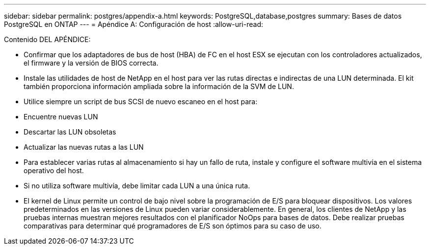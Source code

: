 ---
sidebar: sidebar 
permalink: postgres/appendix-a.html 
keywords: PostgreSQL,database,postgres 
summary: Bases de datos PostgreSQL en ONTAP 
---
= Apéndice A: Configuración de host
:allow-uri-read: 


[role="lead"]
Contenido DEL APÉNDICE:

* Confirmar que los adaptadores de bus de host (HBA) de FC en el host ESX se ejecutan con los controladores actualizados, el firmware y la versión de BIOS correcta.
* Instale las utilidades de host de NetApp en el host para ver las rutas directas e indirectas de una LUN determinada. El kit también proporciona información ampliada sobre la información de la SVM de LUN.
* Utilice siempre un script de bus SCSI de nuevo escaneo en el host para:
* Encuentre nuevas LUN
* Descartar las LUN obsoletas
* Actualizar las nuevas rutas a las LUN
* Para establecer varias rutas al almacenamiento si hay un fallo de ruta, instale y configure el software multivía en el sistema operativo del host.
* Si no utiliza software multivía, debe limitar cada LUN a una única ruta.
* El kernel de Linux permite un control de bajo nivel sobre la programación de E/S para bloquear dispositivos. Los valores predeterminados en las versiones de Linux pueden variar considerablemente. En general, los clientes de NetApp y las pruebas internas muestran mejores resultados con el planificador NoOps para bases de datos. Debe realizar pruebas comparativas para determinar qué programadores de E/S son óptimos para su caso de uso.


